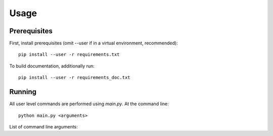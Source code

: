 =====
Usage
=====

-------------
Prerequisites
-------------
First, install prerequisites (omit --user if in a virtual environment, recommended)::

  pip install --user -r requirements.txt

To build documentation, additionally run::

  pip install --user -r requirements_doc.txt

-------
Running
-------
All user level commands are performed using `main.py`.  At the command line::

  python main.py <arguments> 

List of command line arguments:

.. argparse::
   :module: main
   :func: parser_generator
   :prog: main
